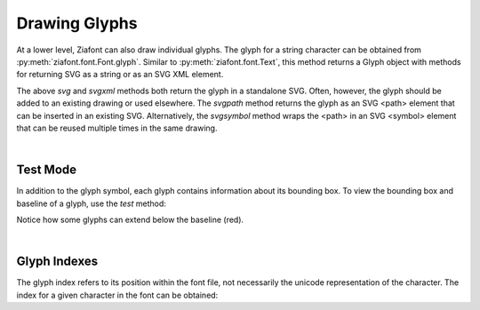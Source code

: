 Drawing Glyphs
==============

.. jupyter-execute::
    :hide-code:
    
    import ziafont
    font = ziafont.Font('NotoSerif-Regular.ttf')


At a lower level, Ziafont can also draw individual glyphs. The glyph for a string character can be obtained from :py:meth:`ziafont.font.Font.glyph`.
Similar to :py:meth:`ziafont.font.Text`, this method returns a Glyph object with methods for returning SVG as a string or as an SVG XML element.


.. jupyter-execute::

    font.glyph('D')    

.. jupyter-execute::

    font.glyph('D').svgxml()


The above `svg` and `svgxml` methods both return the glyph in a standalone SVG.
Often, however, the glyph should be added to an existing drawing or used elsewhere.
The `svgpath` method returns the glyph as an SVG <path> element that can be inserted in an existing SVG.
Alternatively, the `svgsymbol` method wraps the <path> in an SVG <symbol> element that can be reused multiple times in the same drawing.

|

Test Mode
---------

In addition to the glyph symbol, each glyph contains information about its bounding box.
To view the bounding box and baseline of a glyph, use the `test` method:

.. jupyter-execute::

    font.glyph('p').test()

Notice how some glyphs can extend below the baseline (red).

|

Glyph Indexes
-------------

The glyph index refers to its position within the font file, not necessarily the unicode representation of the character.
The index for a given character in the font can be obtained:

.. jupyter-execute::

    font.glyphindex('&')


.. jupyter-execute::

    font.glyph_fromid(9)

